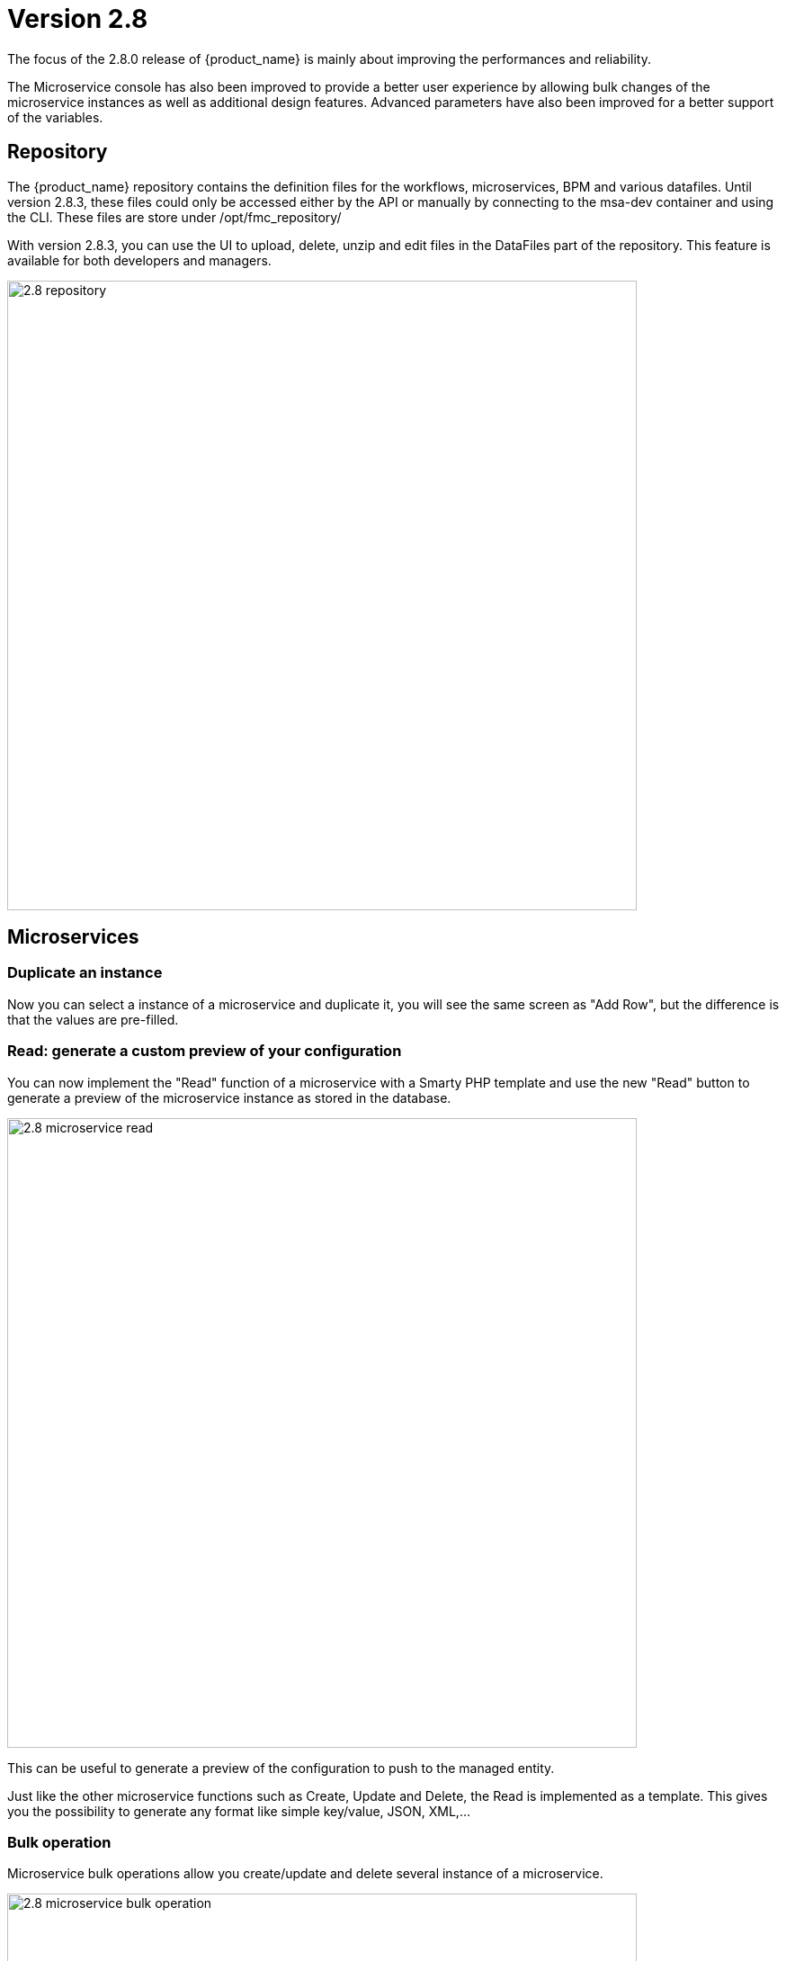 = Version 2.8
ifndef::imagesdir[:imagesdir: images]
ifdef::env-github,env-browser[:outfilesuffix: .adoc]


The focus of the 2.8.0 release of {product_name} is mainly about improving the performances and reliability. 

The Microservice console has also been improved to provide a better user experience by allowing bulk changes of the microservice instances as well as additional design features. Advanced parameters have also been improved for a better support of the variables.

== Repository

The {product_name} repository contains the definition files for the workflows, microservices, BPM and various datafiles.
Until version 2.8.3, these files could only be accessed either by the API or manually by connecting to the msa-dev container and using the CLI. 
These files are store under /opt/fmc_repository/

With version 2.8.3, you can use the UI to upload, delete, unzip and edit files in the DataFiles part of the repository. This feature is available for both developers and managers.

image:2.8_repository.png[width=700px]

== Microservices

=== Duplicate an instance

Now you can select a instance of a microservice and duplicate it, you will see the same screen as "Add Row", but the difference is that the values are pre-filled.

=== Read: generate a custom preview of your configuration

You can now implement the "Read" function of a microservice with a Smarty PHP template and use the new "Read" button to generate a preview of the microservice instance as stored in the database.

image:2.8_microservice_read.png[width=700px]

This can be useful to generate a preview of the configuration to push to the managed entity. 

Just like the other microservice functions such as Create, Update and Delete, the Read is implemented as a template. This gives you the possibility to generate any format like simple key/value, JSON, XML,...

=== Bulk operation

Microservice bulk operations allow you create/update and delete several instance of a microservice. 

image:2.8_microservice_bulk_operation.png[width=700px]

With "Primary Composite Key", the new variable advanced parameter, you can bulk create microservice and specify unique values for the variables.

NOTE: microservice bulk operation can be turned on/off (default is off) by changing the feature flag FEATURE_MICROSERVICE_BULK_OPERATION in the docker-compose YAML file.

=== Split view

Use the microservice console horizontal split view to display and work on the instances of 2 microservices.

image:2.8_microservice_split_view.png[width=700px]

== xBAC

=== Fine control the microservice and managed entity visibility 

The permission profile has been enhanced to allow a more precise control on the visibility of the microservice and the managed.

It is possible to set some permission filtering tags for both managed entities and/or microservices.

image:2.8_me_ms_tag_permission_profile.png[width=700px]

These tags will be used to control the user visibility.

image:2.8_me_ms_tag_managed_entity.png[width=700px]

NOTE: label based microservice and managed entity control turned on/off (default is off) by changing the feature flag FEATURE_PERMISSION_PROFILE_LABELS in the docker-compose YAML file.

=== Workflow

==== New variable type "Code"

A new variable type "Code" is now available and will be rendered as a text field. Syntax highlighting can be configured as advanced variable parameter.

image:2.8_workflow_var_type_code.png[width=700px]

== Portal theme

In the local settings, choose the dark or the new light theme.

image:2.8_ui_theme.png[width=700px]

== CoreEngine

No changes have been made to the core engine from previous versions of the product. This allows consistency from branches of {openmsa_name} (community version), found on GitHub: https://github.com/openmsa

== New Libraries Available

=== Adapters

link:https://github.com/openmsa/Adapters/tree/master/adapters/arista_eos[Network/Arista/EOS]: design microservice and manage the latest version of Arista IOS.

link:https://github.com/openmsa/Adapters/tree/master/adapters/inventory_management[Application/Inventory/Management,window=_blank]: leverage the design and use of microservices locally managing data to the {product_name} database without the of a real device.

link:https://github.com/openmsa/Adapters/blob/master/adapters/cisco_ios_xr[Network/Cisco/IOS-XR]: design microservice and manage the latest version of Cisco IOS-XR.

== Upgrading

Instructions to upgrade available in the quickstart UIde.

=== Specific instructions for upgrading from {revnumber-prev} to {revnumber}

The quickstart provides an upgrade script `upgrade.sh` for taking care of possible actions such as recreating some volume, executing some database specific updates,...

In order to upgrade to the latest version, you need to follow these steps:

1. `cd quickstart`
2. `git checkout master`
3. `git pull`
4. `./scripts/install.sh`

== Specific technical fixes and feature details

=== 2.8.3

==== Features
* MSA-11084 - [Alarm] SNMP trap forwarding for all the alarms that do not have snmpv3 support
* MSA-10986 - [API] Audit trail logs to include source IP filter as well
* MSA-11806 - [API] API for MANO VNF Validation
* MSA-11812 - [API] API to zip a folder
* MSA-11539 - [CoreEngine] Implement the JSON parser in SMS
* MSA-11639 - [CoreEngine] allow both TCP and UDP syslogs to be collected
* MSA-11325 - [HA] New option in install script to execute only swarm fix routes
* MSA-10829 - [Microservice] Asynchronous call for synchronizing with device
* MSA-10670 - [Microservice/Workflow] Enable File type variable
* MSA-11683 - [Microservice/Workflow] Control visibility for Repository and File type variable
* MSA-11748 - [Repository] Give correct meta info based on actor
* MSA-11437 - [UI - MS] Allow payload in microservice import method
* MSA-11439 - [UI] Align the UI with JSON parsing in microservice Console
* MSA-11565 - [UI] Add some configurable fields in the alarms and logs to be able to show in the columns of alarm/log view
* MSA-11661 - [UI] Audit trail logs to include source IP filter as well
* MSA-11715 - [UI] Update product logos
* MSA-11773 - [UI] Topology Variable to enabled/disable auto reload
* MSA-10980 - [UI] View to upload files into fmc_repository
* MSA-11799 - [UI] MANO: Show NSD/VNFFD validation
* MSA-11443 - [Workflow] API to Stop(Kill) the running process
* MSA-11566 - [Workflow] Hide Pause button on the last Task
* MSA-11690 - [Workflow] Add total task count in process instance
* MSA-11728 - [Workflow] Maximum button for variable type "Code"
* MSA-11778 - [Workflow/API] Microservice Reference variable with value filtering

==== Bug fixes

* MSA-11417 - [Alarms] acknowledgement information sometimes lost on UI
* MSA-11738 - [API] Cannot save Topology View.
* MSA-11513 - [DB] Memory allocation issue on PSQL - Orchestration request to improve
* MSA-11602 - [Managed Entity] Synchronize with ME with isAsync always returns an error
* MSA-11808 - [Managed Entity] API to synchronize with ME with async flag does not IMPORT objects
* MSA-11214 - [Microservice] Design automation: wrong sort control
* MSA-11641 - [Microservice] Async Apply Changes
* MSA-11768 - [Microservice] Asynchronous call for synchronizing with device
* MSA-11591 - [Microservice] Nested array variables of Microservice
* MSA-11627 - [RBAC] BPM/WF that cannot be edited in Automation can be edited from Dashboard
* MSA-11823 - [RBAC] Permission profil managed entity failed with FEATURE_PERMISSION_PROFILE_LABELS=true parameter
* MSA-11781 - [Topology] Create Topology when there are no instances
* MSA-10880 - [UI] Need to have a proper message when user is trying to login whereas all the containers are not up
* MSA-11568 - [UI] Microservice Import UI align
* MSA-11380 - [Workflow] Delete process should delete instance only when process is successful
* MSA-11723 - [Workflow] Enable all extended parameters for Composite behaviour
* MSA-11724 - [Workflow] Enable all advanced parameters for Composite
* MSA-11774 - [Workflow] Loading Task File drop-down list background has an issue
=== 2.8.2

==== Features
* MSA-11449 - [Adapter] Basic Support of Arista (without backup/rollback)
* MSA-11466 - [API] API to list labels for Admins and Privilege Manager
* MSA-11489 - [API / Python SDK] add API and method to delete the microservice instances of a managed entity
* MSA-11382 - [Doc] Install Asciidoc in the UI container
* MSA-11434 - [Doc] Generate Asciidoc PR when doc is updated
* MSA-11441 - [CoreEngine] Integrate the selected JSON Parser solution
* MSA-11458 - [Feature] Feature flag for microservice and managed entity filter by labels
* MSA-11590 - [HA] update fix-swarm-route script in quickstart to also support SNMP (port 162)
* MSA-11457 - [Managed Entity] API to add labels to managed entity
* MSA-11465 - [Managed Entity] API to get label for managed entity
* MSA-10684 - [Microservice] new CoreEngine Verbs to synchronize objects asynchronously
* MSA-11352 - [UI] Add Labels to the Managed Entity
* MSA-11353 - [UI] Add Labels to the Microservices
* MSA-11354 - [UI] Manage label in Permission Profile
* MSA-11251 - [xBAC] Restrict users access to a subset of microservices
* MSA-11252 - [xBAC] Restrict managers access to a subset of Managed Entities

==== Bug fixes
* MSA-11375 - [API] the process exec logs are logged in DEBUG level
* MSA-11418 - [API] Container msa_api unhealthy, file system full
* MSA-11086 - [CoreEngine] sms_polld crash as soon as we are making several requests in a short period of timeframe
* MSA-11503 - [CoreEngine] smarty modifier sortby_typed doesn't support IP sorting
* MSA-11421 - [DevOps] Unsafe repository issue detected with Git
* MSA-11536 - [HA] swarm does not support: driver_opts: encrypted; devices section either
* MSA-11134 - [Microservice] "Keep on Import" param in advanced conf not working
* MSA-11142 - [Microservice] visibility is not controlled by composite advanced parameter
* MSA-11211 - [Microservice] Design automation: filtering in Japanese is not supported
* MSA-11215 - [Microservice] Design automation: Composite Primary Key is auto-numbered
* MSA-11216 - [Microservice] Design automation: bulk deletion is incorrect
* MSA-11309 - [Microservice] when using bulk operation with composite key the conf generated in SMS_RETURN_BUF is concatenated multiple time
* MSA-11404 - [Microservice] Design automation: the Duplicate function is incorrect.
* MSA-11435 - [Microservice] array update is not working when calling the MS update
* MSA-11520 - [Microservice] array variable with type "Microservice Reference" is not displayed on UI after MS instance creation
* MSA-11569 - [Microservice] Bulk items removal in Inventory DATABASE MS
* MSA-11574 - [Microservice] No more able to create a Microservice instance with object_id as 0
* MSA-11349 - [UI] "Keep on Import" param in advanced conf not working
* MSA-11299 - [Workflow] Python SDK: error when the API is responding with an empty string, and when the function tries to use a json.loads

=== 2.8.1

==== Features

* MSA-10788 - [Adapter] Adapter for Resource Pool Inventory Management
* MSA-11202 - [Adapter] Cisco NX via REST API (RESTCONF part)
* MSA-11256 - [API] Support Lazy Loading for service instance from UI
* MSA-11219 - [Backend] Increase memory limit of embedded PHP
* MSA-10684 - [Microservice] new CoreEngine Verbs to synchronize objects asynchronously
* MSA-10692 - [Microservice] READ feature with editor and result viewer
* MSA-11184 - [Microservice] Set a default width for IP address variables
* MSA-11210 - [Microservice] Need to prevent to create Microservice without object_id
* MSA-11255 - [UI]Lazy Loading for Service Instances
* MSA-11050 - [Workflow] Cisco NX via REST API (NX-API part)

==== Bug fixes

* MSA-11035 - [Adapter] REST API delete operation bug & success response processing problem
* MSA-11027 - [API] BPM API Schedule is not working as expected
* MSA-11421 - [Backend] Unsafe repository issue detected with Git
* MSA-11105 - [CoreEngine] sms restart doesn't unlock the locked devices
* MSA-11025 - [HA] The application log directories ares shared by many containers and the log files are overwritten
* MSA-11157 - [HA] After enabling LDAP, and restart sms/alarm service, logs not received
* MSA-10874 - [UI] HTTP response status "304" received from front container should not be considered a network issue
* MSA-11140 - [UI]Composite Variable cannot be hidden if variable type is Password in the task
* MSA-10683 - [Microservice / Workflows] it is possible to save duplicated variable
* MSA-10776 - [Microservice] composite var: page redirect to the first page when try to add a behavior without selecting a Selector
* MSA-10842 - [Microservice] Composite variable type isn't working for array
* MSA-11032 - [Microservice] XML XPath library doesn't support name space attributes
* MSA-11060 - [Microservice] UI freaks out during save if a duplicated variable exist
* MSA-11095 - [Microservice] function sortby_typed: PHP Warning: uasort() expects parameter 1 to be array, null given
* MSA-11229 - [Microservice] filters on microservices and MS objects sometimes not working well
* MSA-11275 - [Microservice] Design automation Bulk update is incorrect
* MSA-11276 - [Microservice] API/UI change in the way the microservice console displays the values that are stored in the DB
* MSA-11303 - [Microservice] hide search query when searching for a column
* MSA-10784 - [Workflow] Screen process Instance status icon freeze issue
* MSA-11033 - [Workflow][UI] performance issue when loading several instances with large context
* MSA-11099 - [Workflow] a boolean is considered as a string
* MSA-11136 - [Workflow] Workflow is stuck when the size of file increase.
* MSA-11246 - [Workflow] performance issue when loading the workflow report

=== 2.8.0 GA

==== Features

* MSA-11107 - [DB] Replace PostgreSQL standalone for PostgreSQL cluster
* MSA-10831 - [CoreEngine] MIB Translation, MIB compiler
* MSA-10832 - [CoreEngine] MIB Translation,Translation rules creation Workflow
* MSA-10833 - [CoreEngine] MIB Translation, syslogd configuration generator
* MSA-10834 - [CoreEngine] MIB Translation, Modify sms_syslogd daemon code
* MSA-11123 - [Logs - Elasticsearch with double indexing
* MSA-10097 - [Microservice] Microservices instance order isn't correct in MSA UI after an "apply configuration" if the Microservice ordering is recalculated during the post import
* MSA-10707 - [Microservice/Workflow] Enable more advanced parameters
* MSA-10862 - [Microservice] Data Retention Versatility 2 Bulk operation on Microservice console
* MSA-10888 - [Microservice] Search and Filter Microservice Object per column
* MSA-11139 - [Microservice] Microservice Identifier Extractor regex optimisation
* MSA-10755 - [Workflow] Filter with category 2

==== Bug fixes

* MSA-11104 - [Adapter] connection to IOS XR fails if there is a banner after login to device
* MSA-11083 - [Adapter] Cisco XR adapter: when conf commit fails is not showing the error details in smsd.log
* MSA-10828 - [DB] table redone.contact not cleaned
* MSA-10570 - [Managed Entity] Api does not return the right total number of subtenants in the device
* MSA-10643 - [Microservice] use of type Microservice Reference for a Composite is not working
* MSA-10844 - [Microservice] Constraint buffer isn't returned in the UI
* MSA-11113 - [Microservice] 504 Gateway Timeout on loading large Microservice instance list
* MSA-11035 - [REST API Adaptor - delete operation bug & success response processing problem
* MSA-11013 - [UI] Microservice _order variable should be taking into account on MSA UI side to order properly the Microservice instances
* MSA-11098 - [Workflow] performance issue when selecting details or History or trying to call an update process
* MSA-10481 - [Workflow] Executing Workflow process with only Workflow file(.xml) name throwing NPE instead of proper error message
